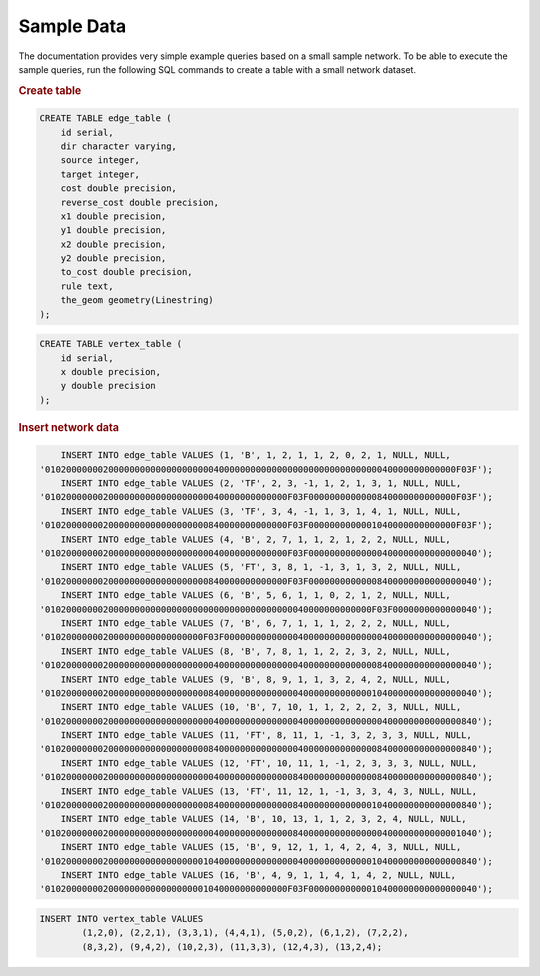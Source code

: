 .. 
   ****************************************************************************
    pgRouting Manual
    Copyright(c) pgRouting Contributors

    This documentation is licensed under a Creative Commons Attribution-Share  
    Alike 3.0 License: http://creativecommons.org/licenses/by-sa/3.0/
   ****************************************************************************

.. _sampledata:

Sample Data
===============================================================================

The documentation provides very simple example queries based on a small sample network.
To be able to execute the sample queries, run the following SQL commands to create a table with a small network dataset.

.. image:: images/trsp-test-image.png

.. rubric:: Create table

.. code-block:: sql

	CREATE TABLE edge_table (
	    id serial,
	    dir character varying,
	    source integer,
	    target integer,
	    cost double precision,
	    reverse_cost double precision,
	    x1 double precision,
	    y1 double precision,
	    x2 double precision,
	    y2 double precision,
	    to_cost double precision,
	    rule text,
	    the_geom geometry(Linestring)
	);

.. code-block:: sql

	CREATE TABLE vertex_table (
	    id serial,
	    x double precision,
	    y double precision
	);


.. rubric:: Insert network data

.. code-block:: sql

	INSERT INTO edge_table VALUES (1, 'B', 1, 2, 1, 1, 2, 0, 2, 1, NULL, NULL,
    '010200000002000000000000000000004000000000000000000000000000000040000000000000F03F');
	INSERT INTO edge_table VALUES (2, 'TF', 2, 3, -1, 1, 2, 1, 3, 1, NULL, NULL,
    '0102000000020000000000000000000040000000000000F03F0000000000000840000000000000F03F');
	INSERT INTO edge_table VALUES (3, 'TF', 3, 4, -1, 1, 3, 1, 4, 1, NULL, NULL,
    '0102000000020000000000000000000840000000000000F03F0000000000001040000000000000F03F');
	INSERT INTO edge_table VALUES (4, 'B', 2, 7, 1, 1, 2, 1, 2, 2, NULL, NULL,
    '0102000000020000000000000000000040000000000000F03F00000000000000400000000000000040');
	INSERT INTO edge_table VALUES (5, 'FT', 3, 8, 1, -1, 3, 1, 3, 2, NULL, NULL, 
    '0102000000020000000000000000000840000000000000F03F00000000000008400000000000000040');
	INSERT INTO edge_table VALUES (6, 'B', 5, 6, 1, 1, 0, 2, 1, 2, NULL, NULL, 
    '01020000000200000000000000000000000000000000000040000000000000F03F0000000000000040');
	INSERT INTO edge_table VALUES (7, 'B', 6, 7, 1, 1, 1, 2, 2, 2, NULL, NULL, 
    '010200000002000000000000000000F03F000000000000004000000000000000400000000000000040');
	INSERT INTO edge_table VALUES (8, 'B', 7, 8, 1, 1, 2, 2, 3, 2, NULL, NULL, 
    '0102000000020000000000000000000040000000000000004000000000000008400000000000000040');
	INSERT INTO edge_table VALUES (9, 'B', 8, 9, 1, 1, 3, 2, 4, 2, NULL, NULL, 
    '0102000000020000000000000000000840000000000000004000000000000010400000000000000040');
	INSERT INTO edge_table VALUES (10, 'B', 7, 10, 1, 1, 2, 2, 2, 3, NULL, NULL, 
    '0102000000020000000000000000000040000000000000004000000000000000400000000000000840');
	INSERT INTO edge_table VALUES (11, 'FT', 8, 11, 1, -1, 3, 2, 3, 3, NULL, NULL, 
    '0102000000020000000000000000000840000000000000004000000000000008400000000000000840');
	INSERT INTO edge_table VALUES (12, 'FT', 10, 11, 1, -1, 2, 3, 3, 3, NULL, NULL, 
    '0102000000020000000000000000000040000000000000084000000000000008400000000000000840');
	INSERT INTO edge_table VALUES (13, 'FT', 11, 12, 1, -1, 3, 3, 4, 3, NULL, NULL, 
    '0102000000020000000000000000000840000000000000084000000000000010400000000000000840');
	INSERT INTO edge_table VALUES (14, 'B', 10, 13, 1, 1, 2, 3, 2, 4, NULL, NULL, 
    '0102000000020000000000000000000040000000000000084000000000000000400000000000001040');
	INSERT INTO edge_table VALUES (15, 'B', 9, 12, 1, 1, 4, 2, 4, 3, NULL, NULL, 
    '0102000000020000000000000000001040000000000000004000000000000010400000000000000840');
	INSERT INTO edge_table VALUES (16, 'B', 4, 9, 1, 1, 4, 1, 4, 2, NULL, NULL, 
    '0102000000020000000000000000001040000000000000F03F00000000000010400000000000000040');

.. code-block:: sql

	INSERT INTO vertex_table VALUES 
		(1,2,0), (2,2,1), (3,3,1), (4,4,1), (5,0,2), (6,1,2), (7,2,2),
		(8,3,2), (9,4,2), (10,2,3), (11,3,3), (12,4,3), (13,2,4);
